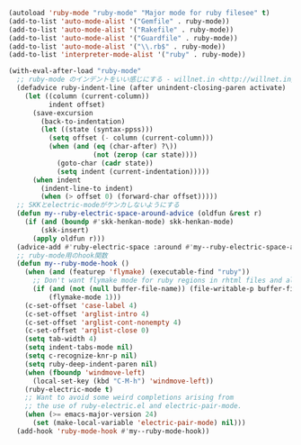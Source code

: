 #+BEGIN_SRC emacs-lisp
(autoload 'ruby-mode "ruby-mode" "Major mode for ruby filesee" t)
(add-to-list 'auto-mode-alist '("Gemfile" . ruby-mode))
(add-to-list 'auto-mode-alist '("Rakefile" . ruby-mode))
(add-to-list 'auto-mode-alist '("Guardfile" . ruby-mode))
(add-to-list 'auto-mode-alist '("\\.rb$" . ruby-mode))
(add-to-list 'interpreter-mode-alist '("ruby" . ruby-mode))

(with-eval-after-load "ruby-mode"
  ;; ruby-mode のインデントをいい感じにする - willnet.in <http://willnet.in/13>
  (defadvice ruby-indent-line (after unindent-closing-paren activate)
    (let ((column (current-column))
          indent offset)
      (save-excursion
        (back-to-indentation)
        (let ((state (syntax-ppss)))
          (setq offset (- column (current-column)))
          (when (and (eq (char-after) ?\))
                     (not (zerop (car state))))
            (goto-char (cadr state))
            (setq indent (current-indentation)))))
      (when indent
        (indent-line-to indent)
        (when (> offset 0) (forward-char offset)))))
  ;; SKKとelectric-modeがケンカしないようにする
  (defun my--ruby-electric-space-around-advice (oldfun &rest r)
    (if (and (boundp #'skk-henkan-mode) skk-henkan-mode)
        (skk-insert)
      (apply oldfun r)))
  (advice-add #'ruby-electric-space :around #'my--ruby-electric-space-around-advice)
  ;; ruby-mode用のhook関数
  (defun my--ruby-mode-hook ()
    (when (and (featurep 'flymake) (executable-find "ruby"))
      ;; Don't want flymake mode for ruby regions in rhtml files and also on read only files
      (if (and (not (null buffer-file-name)) (file-writable-p buffer-file-name))
          (flymake-mode 1)))
    (c-set-offset 'case-label 4)
    (c-set-offset 'arglist-intro 4)
    (c-set-offset 'arglist-cont-nonempty 4)
    (c-set-offset 'arglist-close 0)
    (setq tab-width 4)
    (setq indent-tabs-mode nil)
    (setq c-recognize-knr-p nil)
    (setq ruby-deep-indent-paren nil)
    (when (fboundp 'windmove-left)
      (local-set-key (kbd "C-M-h") 'windmove-left))
    (ruby-electric-mode t)
    ;; Want to avoid some weird completions arising from
    ;; the use of ruby-electric.el and electric-pair-mode.
    (when (>= emacs-major-version 24)
      (set (make-local-variable 'electric-pair-mode) nil)))
  (add-hook 'ruby-mode-hook #'my--ruby-mode-hook))
#+END_SRC
